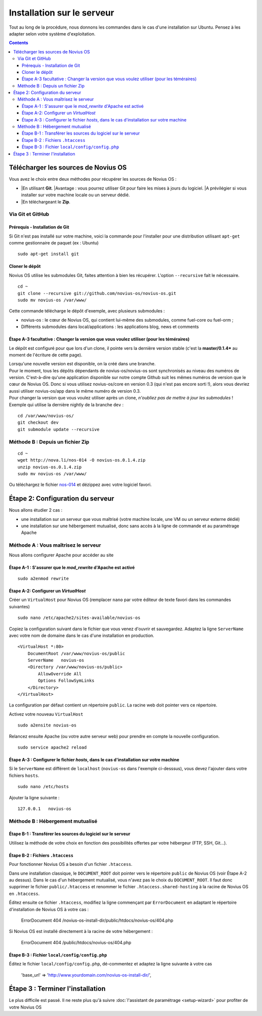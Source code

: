 Installation sur le serveur
###########################

Tout au long de la procédure, nous donnons les commandes dans le cas d'une installation sur Ubuntu. Pensez à les adapter selon votre système d'exploitation.


.. contents::

Télécharger les sources de Novius OS
------------------------------------

Vous avez le choix entre deux méthodes pour récupérer les sources de Novius OS :

* |En utilisant **Git**.
  |Avantage : vous pourrez utiliser Git pour faire les mises à jours du logiciel.
  |A prévilégier si vous installer sur votre machine locale ou un serveur dédié.
* |En téléchargeant le **Zip**.


Via Git et GitHub
^^^^^^^^^^^^^^^^^

Prérequis - Installation de Git
"""""""""""""""""""""""""""""""

Si Git n'est pas installé sur votre machine, voici la commande pour l'installer pour une distribution utilisant ``apt-get`` comme gestionnaire de paquet (ex : Ubuntu)

::

    sudo apt-get install git

Cloner le dépôt
"""""""""""""""

Novius OS utilise les submodules Git, faites attention à bien les récupérer. L'option ``--recursive`` fait le nécessaire.

::

    cd ~
    git clone --recursive git://github.com/novius-os/novius-os.git
    sudo mv novius-os /var/www/

Cette commande télécharge le dépôt d'exemple, avec plusieurs submodules :

* novius-os : le cœur de Novius OS, qui contient lui-même des submodules, comme fuel-core ou fuel-orm ;
* Différents submodules dans local/applications : les applications blog, news et comments



Étape A-3 facultative : Changer la version que vous voulez utiliser (pour les téméraires)
"""""""""""""""""""""""""""""""""""""""""""""""""""""""""""""""""""""""""""""""""""""""""

Le dépôt est configuré pour que lors d'un clone, il pointe vers la dernière version stable (c'est la **master/0.1.4*** au moment de l'écriture de cette page).

| Lorsqu'une nouvelle version est disponible, on la créé dans une branche.
| Pour le moment, tous les dépôts dépendants de novius-os/novius-os sont synchronisés au niveau des numéros de version. C'est-à-dire qu'une application disponible sur notre compte Github suit les mêmes numéros de version que le cœur de Novius OS. Donc si vous utilisez novius-os/core en version 0.3 (qui n'est pas encore sorti !), alors vous devriez aussi utiliser novius-os/app dans le même numéro de version 0.3.

| Pour changer la version que vous voulez utiliser après un clone, *n'oubliez pas de mettre à jour les submodules* !
| Exemple qui utilise la dernière nightly de la branche ``dev`` :

::

    cd /var/www/novius-os/
    git checkout dev
    git submodule update --recursive

.. _install_download-zip:

Méthode B : Depuis un fichier Zip
^^^^^^^^^^^^^^^^^^^^^^^^^^^^^^^^^

::

    cd ~
    wget http://nova.li/nos-014 -O novius-os.0.1.4.zip
    unzip novius-os.0.1.4.zip
    sudo mv novius-os /var/www/

Ou téléchargez le fichier `nos-014 <http://nova.li/nos-014>`_ et dézippez avec votre logiciel favori.

.. _install_server-configuration:

Étape 2: Configuration du serveur
---------------------------------

Nous allons étudier 2 cas :

* une installation sur un serveur que vous maîtrisé (votre machine locale, une VM ou un serveur externe dédié)
* une installation sur une hébergement mutualisé, donc sans accès à la ligne de commande et au paramétrage Apache


.. _install_server-dedicated:

Méthode A : Vous maîtrisez le serveur
^^^^^^^^^^^^^^^^^^^^^^^^^^^^^^^^^^^^^

Nous allons configurer Apache pour accéder au site

Étape A-1 : S'assurer que le `mod_rewrite` d'Apache est activé
""""""""""""""""""""""""""""""""""""""""""""""""""""""""""""""

::

    sudo a2enmod rewrite

Étape A-2: Configurer un `VirtualHost`
""""""""""""""""""""""""""""""""""""""

Créer un ``VirtualHost`` pour Novius OS (remplacer ``nano`` par votre éditeur de texte favori dans les commandes suivantes)

::

    sudo nano /etc/apache2/sites-available/novius-os

Copiez la configuration suivant dans le fichier que vous venez d'ouvrir et sauvegardez. Adaptez la ligne ``ServerName`` avec votre nom de domaine dans le cas d'une installation en production.


::

    <VirtualHost *:80>
        DocumentRoot /var/www/novius-os/public
        ServerName   novius-os
        <Directory /var/www/novius-os/public>
            AllowOverride All
            Options FollowSymLinks
        </Directory>
    </VirtualHost>

La configuration par défaut contient un répertoire ``public``. La racine web doit pointer vers ce répertoire.


Activez votre nouveau ``VirtualHost``

::

    sudo a2ensite novius-os


Relancez ensuite Apache (ou votre autre serveur web) pour prendre en compte la nouvelle configuration.

::

    sudo service apache2 reload


Étape A-3 : Configurer le fichier `hosts`, dans le cas d'installation sur votre machine
"""""""""""""""""""""""""""""""""""""""""""""""""""""""""""""""""""""""""""""""""""""""

Si le ``ServerName`` est différent de ``localhost`` (``novius-os`` dans l'exemple ci-desssus), vous devez l'ajouter dans votre fichiers ``hosts``.

::

    sudo nano /etc/hosts


Ajouter la ligne suivante :

::

    127.0.0.1   novius-os


.. _install_server-shared:

Méthode B : Hébergement mutualisé
^^^^^^^^^^^^^^^^^^^^^^^^^^^^^^^^^

Étape B-1 : Transférer les sources du logiciel sur le serveur
"""""""""""""""""""""""""""""""""""""""""""""""""""""""""""""

Utilisez la méthode de votre choix en fonction des possibilités offertes par votre hébergeur (FTP, SSH, Git...).

Étape B-2 : Fichiers ``.htaccess``
""""""""""""""""""""""""""""""""""

Pour fonctionner Novius OS a besoin d'un fichier ``.htaccess``.

Dans une installation classique, le ``DOCUMENT_ROOT`` doit pointer vers le répertoire ``public`` de Novius OS (voir Étape A-2 au dessus). Dans le cas d'un hébergement mutualisé, vous n'avez pas le choix du ``DOCUMENT_ROOT``. Il faut donc supprimer le fichier ``public/.htaccess`` et renommer le fichier ``.htaccess.shared-hosting`` à la racine de Novius OS en ``.htaccess``.

Éditez ensuite ce fichier ``.htaccess``, modifiez la ligne commençant par ``ErrorDocument`` en adaptant le répertoire d'installation de Novius OS à votre cas :

    ErrorDocument 404 /novius-os-install-dir/public/htdocs/novius-os/404.php

Si Novius OS est installé directement à la racine de votre hébergement :

    ErrorDocument 404 /public/htdocs/novius-os/404.php


Étape B-3 : Fichier ``local/config/config.php``
"""""""""""""""""""""""""""""""""""""""""""""""

Éditez le fichier ``local/config/config.php``, dé-commentez et adaptez la ligne suivante à votre cas

    'base_url' => 'http://www.yourdomain.com/novius-os-install-dir/',


Étape 3 : Terminer l'installation
---------------------------------

Le plus difficile est passé. Il ne reste plus qu'à suivre :doc:`l'assistant de paramétrage <setup-wizard>` pour profiter de votre Novius OS
